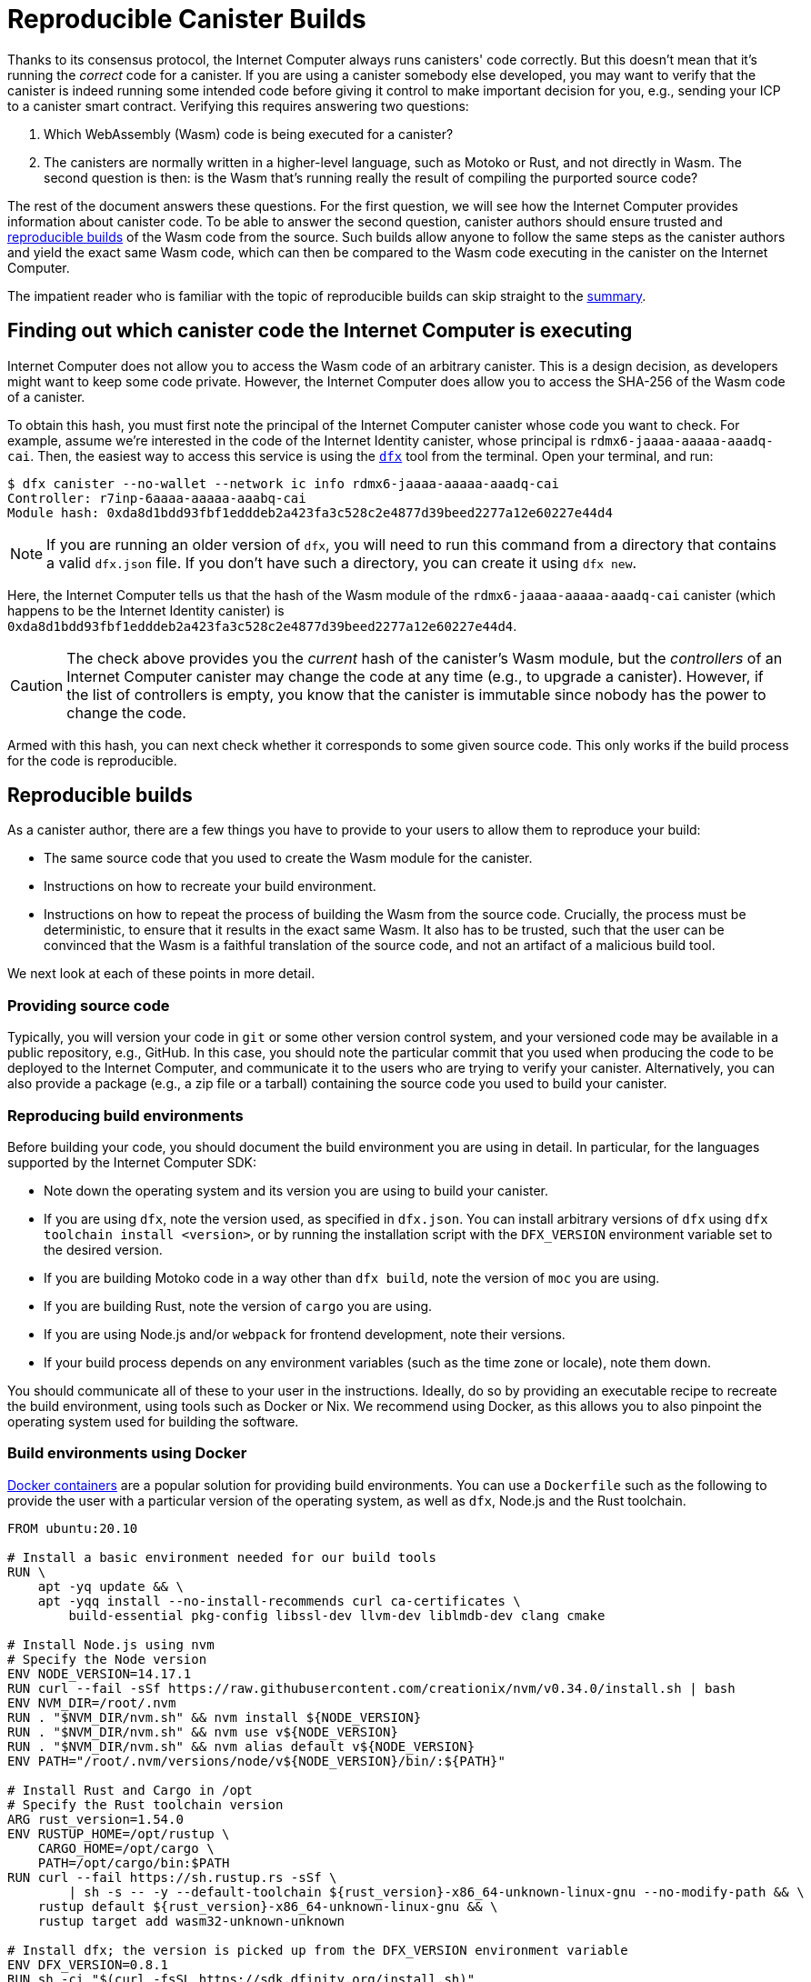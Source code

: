 = Reproducible Canister Builds
:IC: Internet Computer

Thanks to its consensus protocol, the {IC} always runs canisters' code correctly.
But this doesn't mean that it's running the _correct_ code for a canister.
If you are using a canister somebody else developed, you may want to verify that the canister is indeed running some intended code before giving it control to make important decision for you, e.g., sending your ICP to a canister smart contract.
Verifying this requires answering two questions:

. Which WebAssembly (Wasm) code is being executed for a canister? 
. The canisters are normally written in a higher-level language, such as Motoko or Rust, and not directly in Wasm.
   The second question is then: is the Wasm that's running really the result of compiling the purported source code? 

The rest of the document answers these questions.
For the first question, we will see how the {IC} provides information about canister code.
To be able to answer the second question, canister authors should ensure trusted and 
https://reproducible-builds.org/docs/definition/[reproducible builds] of the Wasm code from the source.
Such builds allow anyone to follow the same steps as the canister authors and yield the exact same Wasm code,
which can then be compared to the Wasm code executing in the canister on the {IC}.

The impatient reader who is familiar with the topic of reproducible builds can skip straight to the <<repro-build-summary,summary>>.

== Finding out which canister code the {IC} is executing

{IC} does not allow you to access the Wasm code of an arbitrary canister.
This is a design decision, as developers might want to keep some code private.
However, the {IC} does allow you to access the SHA-256 of the Wasm code of a canister.

To obtain this hash, you must first note the principal of the {IC} canister whose code you want to check.
For example, assume we're interested in the code of the Internet Identity canister, whose principal is `rdmx6-jaaaa-aaaaa-aaadq-cai`.
Then, the easiest way to access this service is using the https://dfinity.org/developers/[`dfx`] tool from the terminal.
Open your terminal, and run:

----
$ dfx canister --no-wallet --network ic info rdmx6-jaaaa-aaaaa-aaadq-cai
Controller: r7inp-6aaaa-aaaaa-aaabq-cai
Module hash: 0xda8d1bdd93fbf1edddeb2a423fa3c528c2e4877d39beed2277a12e60227e44d4
----

NOTE: If you are running an older version of `dfx`, you will need to run this command from a directory that contains a valid `dfx.json` file.
If you don't have such a directory, you can create it using `dfx new`.

Here, the {IC} tells us that the hash of the Wasm module of the `rdmx6-jaaaa-aaaaa-aaadq-cai` canister (which happens to be the Internet Identity canister) is `0xda8d1bdd93fbf1edddeb2a423fa3c528c2e4877d39beed2277a12e60227e44d4`.

CAUTION: The check above provides you the _current_ hash of the canister's Wasm module, but the _controllers_ of an {IC} canister may change the code at any time (e.g., to upgrade a canister). However, if the list of controllers is empty, you know that the canister is immutable since nobody has the power to change the code.

Armed with this hash, you can next check whether it corresponds to some given source code.
This only works if the build process for the code is reproducible.

== Reproducible builds

As a canister author, there are a few things you have to provide to your users to allow them to reproduce your build:

* The same source code that you used to create the Wasm module for the canister.
* Instructions on how to recreate your build environment.
* Instructions on how to repeat the process of building the Wasm from the source code.
  Crucially, the process must be deterministic, to ensure that it results in the exact same Wasm.
  It also has to be trusted, such that the user can be convinced that the Wasm is a faithful translation of the source code, and not an artifact of a malicious build tool.

We next look at each of these points in more detail.

=== Providing source code

Typically, you will version your code in `git` or some other version control system, and your versioned code may be available in a public repository, e.g., GitHub.
In this case, you should note the particular commit that you used when producing the code to be deployed to the {IC}, and communicate it to the users who are trying to verify your canister.
Alternatively, you can also provide a package (e.g., a zip file or a tarball) containing the source code you used to build your canister.

=== Reproducing build environments

Before building your code, you should document the build environment you are using in detail.
In particular, for the languages supported by the {IC} SDK:

* Note down the operating system and its version you are using to build your canister.
* If you are using `dfx`, note the version used, as specified in `dfx.json`. You can install arbitrary versions
  of `dfx` using `dfx toolchain install <version>`, or by running the installation script with the `DFX_VERSION`
  environment variable set to the desired version.
* If you are building Motoko code in a way other than `dfx build`, note the version of `moc` you are using.
* If you are building Rust, note the version of `cargo` you are using.
* If you are using Node.js and/or `webpack` for frontend development, note their versions.
* If your build process depends on any environment variables (such as the time zone or locale), note them down.

You should communicate all of these to your user in the instructions.
Ideally, do so by providing an executable recipe to recreate the build environment, using tools such as Docker or Nix.
We recommend using Docker, as this allows you to also pinpoint the operating system used for building the software.

=== Build environments using Docker

https://docs.docker.com/[Docker containers] are a popular solution for providing build environments.
You can use a `Dockerfile` such as the following to provide the user with a particular version of the operating system,
as well as `dfx`, Node.js and the Rust toolchain.

----
FROM ubuntu:20.10

# Install a basic environment needed for our build tools
RUN \
    apt -yq update && \
    apt -yqq install --no-install-recommends curl ca-certificates \
        build-essential pkg-config libssl-dev llvm-dev liblmdb-dev clang cmake

# Install Node.js using nvm
# Specify the Node version
ENV NODE_VERSION=14.17.1
RUN curl --fail -sSf https://raw.githubusercontent.com/creationix/nvm/v0.34.0/install.sh | bash
ENV NVM_DIR=/root/.nvm
RUN . "$NVM_DIR/nvm.sh" && nvm install ${NODE_VERSION}
RUN . "$NVM_DIR/nvm.sh" && nvm use v${NODE_VERSION}
RUN . "$NVM_DIR/nvm.sh" && nvm alias default v${NODE_VERSION}
ENV PATH="/root/.nvm/versions/node/v${NODE_VERSION}/bin/:${PATH}"

# Install Rust and Cargo in /opt
# Specify the Rust toolchain version
ARG rust_version=1.54.0
ENV RUSTUP_HOME=/opt/rustup \
    CARGO_HOME=/opt/cargo \
    PATH=/opt/cargo/bin:$PATH
RUN curl --fail https://sh.rustup.rs -sSf \
        | sh -s -- -y --default-toolchain ${rust_version}-x86_64-unknown-linux-gnu --no-modify-path && \
    rustup default ${rust_version}-x86_64-unknown-linux-gnu && \
    rustup target add wasm32-unknown-unknown

# Install dfx; the version is picked up from the DFX_VERSION environment variable
ENV DFX_VERSION=0.8.1
RUN sh -ci "$(curl -fsSL https://sdk.dfinity.org/install.sh)"

COPY . /canister
WORKDIR /canister
----

There are a couple of things worth noting about this `Dockerfile`:

* It starts from an official Docker image. Furthermore, all the installed tools are standard, 
  and come from standard sources. 
  This provides the user with confidence that the build environment hasn't been tampered with, and thus that 
  the build process using Docker can be trusted.
* To ensure that specific versions of the build tools are installed, it installs them directly, rather than 
  through `apt` (the package manager of Ubuntu, the Linux distribution running inside of the container). 
  Such package managers usually don't provide a way of pinning the build tools to specific versions.

To use this `Dockerfile`, get Docker https://docs.docker.com[up and running], place the `Dockerfile` in the project directory 
of your canister, and create the Docker container by running:
----
$ docker build -t mycanister .
----

This creates a Docker container image called `mycanister`, with Node.js, Rust and `dfx` installed in it, and your canister source code
copied to `/canister` (recall that you should invoke `docker build` from the canister project directory).
You can then enter an interactive shell inside of your container by running:
----
docker run -it --rm mycanister
----

From here, you can experiment with the steps needed to build your canister.
Once you are confident that the steps are deterministic, you can also put them in the `Dockerfile`, 
to allow the user to automatically reproduce your build when creating the canister.
You can see an example in the https://github.com/dfinity/internet-identity/blob/397d0087a29855564c47f0fd3323f60b5b67a8fa/Dockerfile[Dockerfile of the Internet Identity canister].
Next, we will investigate what is necessary to make the build deterministic.

=== Ensuring the determinism of the build process

For the build process to be deterministic:

.  You will need to ensure that any dependencies of your canister are always resolved in the same way.
   Most build tools now support a way of pinning dependencies to a particular version.

   * For `npm`, running `npm install` will create a `package-lock.json` file with some fixed versions of all 
     transitive dependencies of your project that satisfy the requirements specified in your `package.json`.
     However, `npm install` will overwrite the `package-lock.json` file every time it is invoked.
     Thus, once you are ready to create the final version of your canister, run `npm install` only once.
     After that, commit `package-lock.json` to your version control system.
     Finally, when checking the build for reproducibility, use `npm ci` instead of `npm install`.

   * For Rust code, Cargo will automatically generate a `Cargo.lock` file with the fixed versions of
     your (transitive) dependencies.
     Like with `package-lock.json`, you should commit this file to your version control system once you
     are ready to produce the final version of your canister.
     Furthermore, Cargo by default ignores the locked versions of dependencies.
     Pass the `--locked` flag to the `cargo` command to ensure that the locked dependencies are used.

   * You have to allocate canister IDs in advance, as canisters refer to each other by their IDs.

.  Your own build scripts must not introduce non-determinism.
   Obvious sources of non-determinism include randomness, timestamps, concurrency, or code obfuscators.
   Less obvious sources include locales, absolute file paths, order of files in a directory, and remote URLs whose content can change.
   Furthermore, relying on third-party build plug-ins exposes you to any non-determinism introduced by these.

.  Given the same dependencies and deterministic build scripts, the build tools themselves (`moc` for Motoko, `cargo` for Rust, `webpack` 
   by default for front-end development) must also be deterministic.
   The good news is that all of these tools aim to be deterministic.
   However, they are complicated pieces of software, and ensuring determinism is non-trivial.
   Thus, non-determinism bugs can and do occur.
   For Rust, see the https://github.com/rust-lang/rust/labels/A-reproducibility[list of current potential non-determinism issues in Rust].
   Furthermore, we have observed differences between Rust code compiled to Wasm under Linux and MacOS, and thus recommend pinning the build platform and its version.
   For webpack, determinism is important to ensure caching, and webpack has since version 5 introduced https://webpack.js.org/configuration/optimization/[deterministic naming of module and chunk IDs] that you should use.
   The Motoko compiler aims to be deterministic and reproducible; if you find reproducibility issues, please submit a https://github.com/dfinity/motoko/issues/new/choose[new issue], and we will try to address them to the extent possible.
   
=== Testing reproducibility

If reproducibility is vital for your code, you should test your builds to increase your confidence in their reproducibility.
Such testing is non-trivial: we have seen real-world examples where non-determinism in a canister build took a month to show up!
Fortunately, the Debian Reproducible Builds project created a tool called https://salsa.debian.org/reproducible-builds/reprotest[reprotest], which can help you automate reproducibility tests.
It tests your build by running it in two different environments that differ in characteristics such as paths, time, file order, and others,
and comparing the results.
To use it, you can put the following `Dockerfile` in the root directory of your canister project.

----
FROM ubuntu:20.10

# Install a basic environment needed for our build tools
RUN \
    apt -yq update && \
    apt -yqq install --no-install-recommends curl ca-certificates \
        build-essential pkg-config libssl-dev llvm-dev liblmdb-dev clang cmake

# Install Node.js using nvm
ENV NODE_VERSION=14.17.1
RUN curl --fail -sSf https://raw.githubusercontent.com/creationix/nvm/v0.34.0/install.sh | bash
ENV NVM_DIR=/root/.nvm
RUN . "$NVM_DIR/nvm.sh" && nvm install ${NODE_VERSION}
RUN . "$NVM_DIR/nvm.sh" && nvm use v${NODE_VERSION}
RUN . "$NVM_DIR/nvm.sh" && nvm alias default v${NODE_VERSION}
ENV PATH="/root/.nvm/versions/node/v${NODE_VERSION}/bin/:${PATH}"P

# Install Rust and Cargo in /opt
ARG rust_version=1.51.0
ENV RUSTUP_HOME=/opt/rustup \
    CARGO_HOME=/opt/cargo \
    PATH=/opt/cargo/bin:$PATH
RUN curl --fail https://sh.rustup.rs -sSf \
        | sh -s -- -y --default-toolchain ${rust_version}-x86_64-unknown-linux-gnu --no-modify-path && \
    rustup default ${rust_version}-x86_64-unknown-linux-gnu && \
    rustup target add wasm32-unknown-unknown

# Install dfx; the version is picked up the DFX_VERSION environment variable
ENV DFX_VERSION=0.8.1
RUN sh -ci "$(curl -fsSL https://sdk.dfinity.org/install.sh)"

RUN apt -yqq install --no-install-recommends reprotest disorderfs faketime sudo wabt

COPY . /canister
WORKDIR /canister
----

Next, create a `canister_ids.json` file containing the IDs of your canisters on the {IC}, and put it in your project directory.
Now, from the root directory of your canister project, you can test the reproducibility of your `dfx` builds as follows:
----
$ docker build -t mycanister .
...
$ docker run --rm --privileged -it mycanister
root@6fe19d89f8f5:/canister# reprotest -vv "dfx build --network ic" '.dfx/ic/canisters/*/*.wasm'
----

The first command builds the Docker canister using the above `Dockerfile`.
The second one opens an interactive shell (hence the `-it` flags) in the canister.
We run this in privileged mode (the `--privileged` flag), as `reprotest` uses kernel modules for some build environment variations.
You can also run it in non-privileged mode by excluding some of the variations; see the https://manpages.debian.org/stretch/reprotest/reprotest.1.en.html[reprotest manual].
The `--rm` flag will destroy the canister after you close its shell.
Finally, once inside of the canister, we launch `reprotest` in verbose mode (the `-vv` flags).
You need to give it the build command you want to run as the first argument.
Here, we assume that it's `dfx build --network ic` - adjust it if you're using a different build process.
It will then run the build in two different environments.
Finally, you need to tell `reprotest` which paths to compare at the end of the two builds.
Here, we compare the Wasm code for all canisters, which is found in the `.dfx/ic` directory.

If the comparison doesn't find any differences, you will see an output similar to this one:

----
No differences in ./.dfx/ic/canisters/*/*.wasm
27ff185372dbf51a860d6ddbe6fc9cbdd47cb41fba8c1b702bed9767cc34d66f  ./.dfx/ic/canisters/Map/Map.wasm
6af1076f70407854cd6f62f23429d81f58398729f9ee5d4247ae4f93eb12770c  ./.dfx/ic/canisters/Test/Test.wasm
----

Congratulations - this is a good indicator that your build is not affected by your environment!
Note that `reprotest` can't check that your dependencies are pinned properly - use guidelines from the previous section for that.
Moreover, we recommend you to run the container `reprotest` builds under several host operating systems and compare the results.
If the comparison does find differences between the Wasm code produced in two builds, it will output a diff.
You will then likely want to use the `--store-dir` flag of `reprotest` to store the outputs and the diff somewhere where you can analyze them.
If you are struggling to achieve reproducibility, consider also using https://github.com/dettrace/dettrace[DetTrace],
which is a container abstraction that tries to make arbitrary builds deterministic.

Finally, even after you achieve reproducibility for your builds, there are still other things to consider 
for the long term.

=== Long-term considerations

Reproducibility can be more demanding if you expect your canister canister code to stay around for years, and stay reproducible.
The biggest challenges are to ensure that your:

. Build toolchain is still available in the future.
. Dependencies are avaiable.
. Toolchain still runs and still correctly builds your dependencies.

Distributions and package archives may drop old versions of packages, including both your toolchain and their dependencies.
Web sites may go offline and URLs might stop working.
Thus, it's prudent to back up all of your toolchain and dependencies.
You should consider getting involved in projects such as https://www.softwareheritage.org/[Software Heritage], which do this on a large scale.
At some later point in time, you might have to adjust your build process (e.g., by changing URLs) to ensure that your canister still builds.
Even if the build changes, if it still yields the same result, your users can be confident that your canister is running the correct code.
The trust argument is easier if your dependencies come from a trustworthy source, such as the Software Heritage project.

== Summary
[[repro-build-summary]]

Summarizing our recommendations for canister authors:

* Ideally, when producing the final version of your container code, use Docker or a similar technology to conveniently set up the 
  operating system and the build tools, and fix their versions for the user. 
  If the build tools you are using don't guarantee fully reproducible builds, Docker can also help by minimizing the differences in paths, environment variables etc.
* The build tools and the base Docker image should be sourced from somewhere that the user can trust.
* Rust and Motoko compilers aim to be deterministic, and thus to support reproducible builds. If you notice non-determinism, file bug reports.
* When using NPM, ensure that you specify the exact versions of all your dependencies (commit `package_lock.json` to your git repo!).
  Invoke NPM using the `ci` command rather than `install` to reproduce the build. 
  Similarly, for Rust packages commit `Cargo.lock` to your repository, and then use `cargo build --locked` when building the package.
* Webpack builds should be deterministic, but obfuscators and similar tools may compromise reproducibility.
  Make sure you use deterministic chunk and module IDs.
* Build tools aren't perfect, and may fail to ensure reproducible builds. 
  If reproducibility is critical for your canister (e.g., it holds other users' funds), test it.
  Reprotest is a useful tool for this purpose.
* Ideally, you want to minimize the number of dependencies, as, in order to do a full audit, the user may have to (reproducibly) rebuild all 
  of your dependencies too. 
* Achieving reproducibility is harder over longer time scales, primarily as you need to ensure that a trustworthy source of your 
  dependencies and build tools stays available.

Finally, if your build is reproducible, you can compare the hash of the resulting Wasm code to the hash of the code that is running in a canister, which you retrieve as follows:
----
$ dfx canister --no-wallet --network ic info <canister-id>
----

Beware that this hash might change if the controllers upgrade the canister code.

